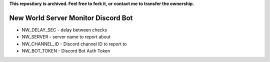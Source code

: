 **This repository is archived. Feel free to fork it, or contact me to transfer the ownership.**

=======
New World Server Monitor Discord Bot
=======

* NW_DELAY_SEC - delay between checks
* NW_SERVER - server name to report about
* NW_CHANNEL_ID - Discord channel ID to report to
* NW_BOT_TOKEN - Discord Bot Auth Token
